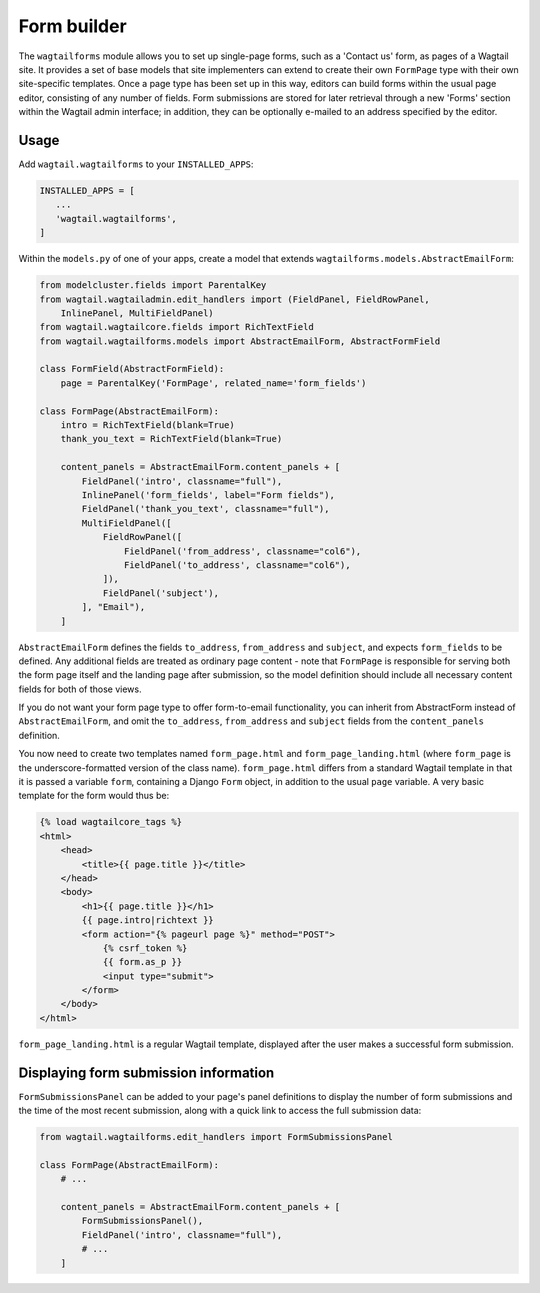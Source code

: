 
.. _form_builder:

Form builder
============

The ``wagtailforms`` module allows you to set up single-page forms, such as a 'Contact us' form, as pages of a Wagtail site. It provides a set of base models that site implementers can extend to create their own ``FormPage`` type with their own site-specific templates. Once a page type has been set up in this way, editors can build forms within the usual page editor, consisting of any number of fields. Form submissions are stored for later retrieval through a new 'Forms' section within the Wagtail admin interface; in addition, they can be optionally e-mailed to an address specified by the editor.


Usage
~~~~~

Add ``wagtail.wagtailforms`` to your ``INSTALLED_APPS``:

.. code-block:: python

    INSTALLED_APPS = [
       ...
       'wagtail.wagtailforms',
    ]

Within the ``models.py`` of one of your apps, create a model that extends ``wagtailforms.models.AbstractEmailForm``:


.. code-block:: python

    from modelcluster.fields import ParentalKey
    from wagtail.wagtailadmin.edit_handlers import (FieldPanel, FieldRowPanel,
        InlinePanel, MultiFieldPanel)
    from wagtail.wagtailcore.fields import RichTextField
    from wagtail.wagtailforms.models import AbstractEmailForm, AbstractFormField

    class FormField(AbstractFormField):
        page = ParentalKey('FormPage', related_name='form_fields')

    class FormPage(AbstractEmailForm):
        intro = RichTextField(blank=True)
        thank_you_text = RichTextField(blank=True)

        content_panels = AbstractEmailForm.content_panels + [
            FieldPanel('intro', classname="full"),
            InlinePanel('form_fields', label="Form fields"),
            FieldPanel('thank_you_text', classname="full"),
            MultiFieldPanel([
                FieldRowPanel([
                    FieldPanel('from_address', classname="col6"),
                    FieldPanel('to_address', classname="col6"),
                ]),
                FieldPanel('subject'),
            ], "Email"),
        ]

``AbstractEmailForm`` defines the fields ``to_address``, ``from_address`` and ``subject``, and expects ``form_fields`` to be defined. Any additional fields are treated as ordinary page content - note that ``FormPage`` is responsible for serving both the form page itself and the landing page after submission, so the model definition should include all necessary content fields for both of those views.

If you do not want your form page type to offer form-to-email functionality, you can inherit from AbstractForm instead of ``AbstractEmailForm``, and omit the ``to_address``, ``from_address`` and ``subject`` fields from the ``content_panels`` definition.

You now need to create two templates named ``form_page.html`` and ``form_page_landing.html`` (where ``form_page`` is the underscore-formatted version of the class name). ``form_page.html`` differs from a standard Wagtail template in that it is passed a variable ``form``, containing a Django ``Form`` object, in addition to the usual ``page`` variable. A very basic template for the form would thus be:

.. code-block:: html

    {% load wagtailcore_tags %}
    <html>
        <head>
            <title>{{ page.title }}</title>
        </head>
        <body>
            <h1>{{ page.title }}</h1>
            {{ page.intro|richtext }}
            <form action="{% pageurl page %}" method="POST">
                {% csrf_token %}
                {{ form.as_p }}
                <input type="submit">
            </form>
        </body>
    </html>

``form_page_landing.html`` is a regular Wagtail template, displayed after the user makes a successful form submission.


.. _wagtailforms_formsubmissionpanel:

Displaying form submission information
~~~~~~~~~~~~~~~~~~~~~~~~~~~~~~~~~~~~~~

``FormSubmissionsPanel`` can be added to your page's panel definitions to display the number of form submissions and the time of the most recent submission, along with a quick link to access the full submission data:

.. code-block:: python

    from wagtail.wagtailforms.edit_handlers import FormSubmissionsPanel

    class FormPage(AbstractEmailForm):
        # ...

        content_panels = AbstractEmailForm.content_panels + [
            FormSubmissionsPanel(),
            FieldPanel('intro', classname="full"),
            # ...
        ]
